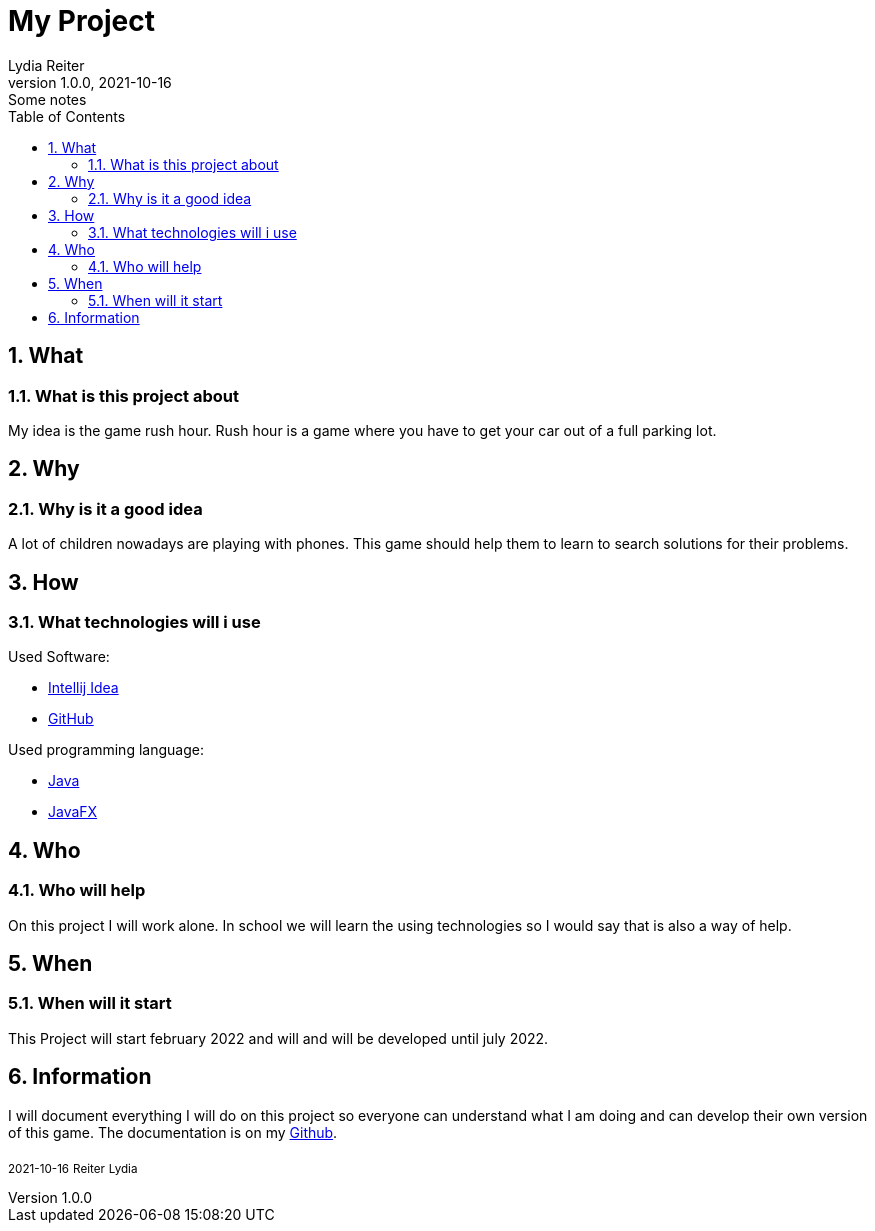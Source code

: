 = My Project
Lydia Reiter
1.0.0, 2021-10-16: Some notes
ifndef::imagesdir[:imagesdir: images]
//:toc-placement!:  // prevents the generation of the doc at this position, so it can be printed afterwards
:sourcedir: ../src/main/java
:icons: font
:sectnums:    // Nummerierung der Überschriften / section numbering
:toc: left

//Need this blank line after ifdef, don't know why...
ifdef::backend-html5[]

// print the toc here (not at the default position)
//toc::[]

== What
=== What is this project about

My idea is the game rush hour. Rush hour is a game where you have to get your car out of a full parking lot.



== Why
=== Why is it a good idea
A lot of children nowadays are playing with phones. This game should help them to learn to search solutions for their problems.



== How
=== What technologies will i use
Used Software:

* https://www.jetbrains.com/de-de/idea/[Intellij Idea]
* https://github.com/[GitHub]

Used programming language:

* https://www.java.com/[Java]
* https://openjfx.io/[JavaFX]



== Who
=== Who will help
On this project I will work alone. In school we will learn the using technologies so I would say that is also a way of help.



== When
=== When will it start
This Project will start february 2022 and will and will be developed until july 2022.



== Information
I will document everything I will do on this project so everyone can understand what I am doing and can develop their
own version of this game. The documentation is on my https://github.com/2122-3bhitm-itp/01-projektantrag-reiterlydia[Github].

~2021-10-16~ ~Reiter~ ~Lydia~